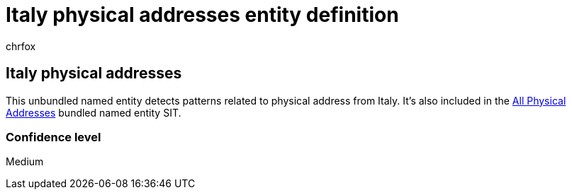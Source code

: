 = Italy physical addresses entity definition
:audience: Admin
:author: chrfox
:description: Italy physical addresses sensitive information type entity definition.
:f1.keywords: ["CSH"]
:f1_keywords: ["ms.o365.cc.UnifiedDLPRuleContainsSensitiveInformation"]
:feedback_system: None
:hideEdit: true
:manager: laurawi
:ms.author: chrfox
:ms.collection: ["M365-security-compliance"]
:ms.date:
:ms.localizationpriority: medium
:ms.service: O365-seccomp
:ms.topic: reference
:recommendations: false
:search.appverid: MET150

== Italy physical addresses

This unbundled named entity detects patterns related to physical address from Italy.
It's also included in the xref:sit-defn-all-physical-addresses.adoc[All Physical Addresses] bundled named entity SIT.

=== Confidence level

Medium
